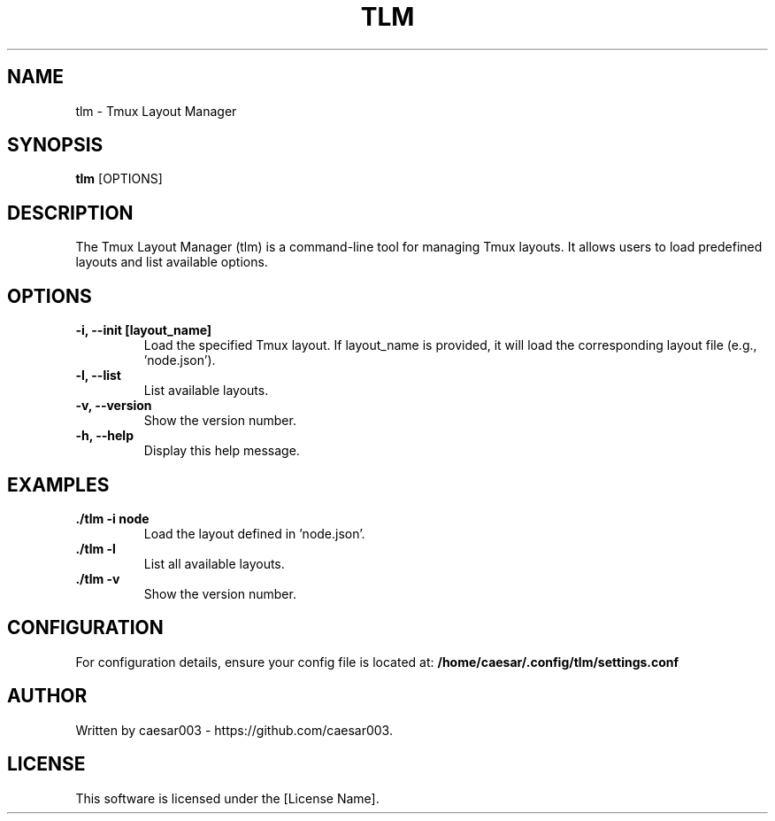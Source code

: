 .\" Manpage for tlm
.TH TLM 1 "October 2024" "1.0.0" "Tmux Layout Manager Manual"
.SH NAME
tlm \- Tmux Layout Manager
.SH SYNOPSIS
.B tlm
.RI [OPTIONS]
.SH DESCRIPTION
The Tmux Layout Manager (tlm) is a command-line tool for managing Tmux layouts. It allows users to load predefined layouts and list available options.

.SH OPTIONS
.TP
.B \-i, --init [layout_name]
Load the specified Tmux layout. If layout_name is provided, it will load the corresponding layout file (e.g., 'node.json').
.TP
.B \-l, --list
List available layouts.
.TP
.B \-v, --version
Show the version number.
.TP
.B \-h, --help
Display this help message.

.SH EXAMPLES
.TP
.B ./tlm -i node
Load the layout defined in 'node.json'.
.TP
.B ./tlm -l
List all available layouts.
.TP
.B ./tlm -v
Show the version number.

.SH CONFIGURATION
For configuration details, ensure your config file is located at:
.B /home/caesar/.config/tlm/settings.conf

.SH AUTHOR
Written by caesar003 - https://github.com/caesar003.

.SH LICENSE
This software is licensed under the [License Name].

